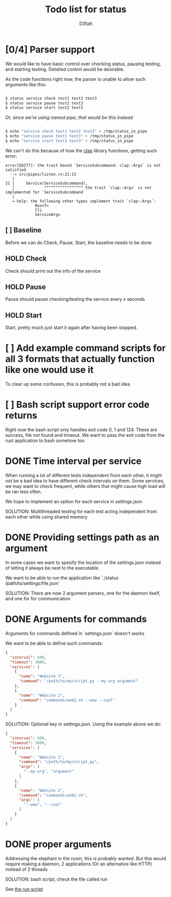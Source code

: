 #+title: Todo list for status
#+AUTHOR: D3faIt

* [0/4] Parser support

We would like to have basic control over checking status, pausing testing, and starting testing.
Detailed control would be desirable.

As the code functions right now, the parser is unable to allow such arguments like this:

#+begin_src bash

$ status service check test1 test2 test3
$ status service pause test1 test3
$ status service start test2 test3

#+end_src

/Or, since we're using named pipe, that would be this instead/

#+begin_src bash

$ echo "service check test1 test2 test3" > /tmp/status_in_pipe
$ echo "service pause test1 test3" > /tmp/status_in_pipe
$ echo "service start test2 test3" > /tmp/status_in_pipe

#+end_src

We can't do this because of how the [[https://github.com/clap-rs/clap][clap]] library functions, getting such error:

#+begin_src
error[E0277]: the trait bound `ServiceSubcommand: clap::Args` is not satisfied
  --> src/pipes/listen.rs:21:13
   |
21 |     Service(ServiceSubcommand),
   |             ^^^^^^^^^^^^^^^^^ the trait `clap::Args` is not implemented for `ServiceSubcommand`
   |
   = help: the following other types implement trait `clap::Args`:
             Box<T>
             Cli
             ServiceArgs
#+end_src

** [ ] Baseline

Before we can do Check, Pause, Start, the baseline needs to be done

** HOLD Check

Check should print out the info of the service

** HOLD Pause

Pause should pause checking/testing the service every x seconds

** HOLD Start

Start, pretty much just start it again after having been stopped.

* [ ] Add example command scripts for all 3 formats that actually function like one would use it

To clear up some confusion, this is probably not a bad idea

* [ ] Bash script support error code returns

Right now the bash script only handles exit code 0, 1 and 124. These are success, file not found and timeout.
We want to pass the exit code from the rust application to bash somehow too

* DONE Time interval per service

When running a lot of different tests independent from each other, it might not be a bad idea to have different check intervals on them.
Some services, we may want to check frequent, while others that might cause high load will be ran less often.

We hope to implement an option for each service in settings.json

SOLUTION: Multithreaded testing for each test acting independent from each other while using shared memory

* DONE Providing settings path as an argument

In some cases we want to spesify the location of the settings.json instead of letting it always be next to the executable.

We want to be able to run the application like `./status /path/to/settings/file.json`

SOLUTION: There are now 2 argument parsers, one for the daemon itself, and one for for communication

* DONE Arguments for commands

Arguments for commands defined in `settings.json` doesn't works

We want to be able to define such commands:

#+begin_src json
{
  "interval": 600,
  "timeout": 3000,
  "services": [
    {
      "name": "Website 1",
      "command": "/path/to/my/script.py --my-arg argument"
    },
    {
      "name": "Website 2",
      "command": "commands/web2.sh --wow --cool"
    }
  ]
}

#+end_src

SOLUTION: Optional key in settings.json. Using the example above we do:

#+begin_src json
{
  "interval": 600,
  "timeout": 3000,
  "services": [
    {
      "name": "Website 1",
      "command": "/path/to/my/script.py",
      "args": [
        "--my-arg", "argument"
      ]
    },
    {
      "name": "Website 2",
      "command": "commands/web2.sh",
      "args": [
        "--wow", "--cool"
      ]
    }
  ]
}
#+end_src

* DONE *proper* arguments

Addressing the elephant in the room, this is /probably/ wanted.
But this would require making a daemon, 2 applications (Or an alternative like HTTP) instead of 2 threads

SOLUTION: bash script, check the file called run

See [[https://github.com/D3faIt/status/blob/main/run][the run script]]
